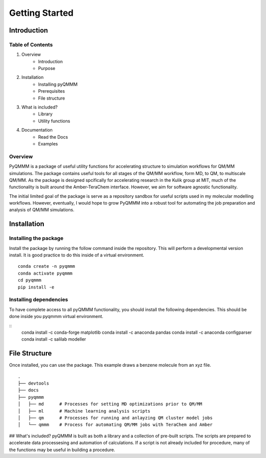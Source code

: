 Getting Started
===============

Introduction
------------

Table of Contents
^^^^^^^^^^^^^^^^^
1. Overview
    - Introduction
    - Purpose
2. Installation
    - Installing pyQMMM
    - Prerequisites
    - File structure
3. What is included?
    - Library
    - Utility functions
4. Documentation
    - Read the Docs
    - Examples

Overview
^^^^^^^^
PyQMMM is a package of useful utility functions for accelerating structure to simulation workflows for QM/MM simulations. 
The package contains useful tools for all stages of the QM/MM workflow, form MD, to QM, to multiscale QM/MM.
As the package is designed spcifically for accelerating research in the Kulik group at MIT, 
much of the functionality is built around the Amber-TeraChem interface. 
However, we aim for software agnostic functionality. 

The initial limited goal of the package is serve as a repository sandbox for useful scripts used in my molecular modelling workflows.
However, eventually, I would hope to grow PyQMMM into a robust tool for automating the job preparation and analysis of QM/MM simulations.


Installation
------------

Installing the package
^^^^^^^^^^^^^^^^^^^^^^
Install the package by running the follow command inside the repository. 
This will perform a developmental version install. 
It is good practice to do this inside of a virtual environment.
::
    conda create -n pyqmmm
    conda activate pyqmmm
    cd pyqmmm
    pip install -e  

Installing dependencies
^^^^^^^^^^^^^^^^^^^^^^^
To have complete access to all pyQMMM functionality, you should install the following dependencies. 
This should be done inside you pyqmmm virtual environment. 

::
    conda install -c conda-forge matplotlib
    conda install -c anaconda pandas
    conda install -c anaconda configparser
    conda install -c salilab modeller


File Structure
--------------
Once installed, you can use the package. This example draws a benzene molecule from an xyz file.
::
    .
    ├── devtools
    ├── docs
    ├── pyqmmm
    │   ├── md      # Processes for setting MD optimizations prior to QM/MM
    │   ├── ml      # Machine learning analysis scripts
    │   ├── qm      # Processes for running and anlayzing QM cluster model jobs 
    │   └── qmmm    # Process for automating QM/MM jobs with TeraChem and Amber

## What's included?
pyQMMM is built as both a library and a collection of pre-built scripts.
The scripts are prepared to accelerate data processesing and automation of calculations.
If a script is not already included for procedure, many of the functions may be useful in building a procedure.